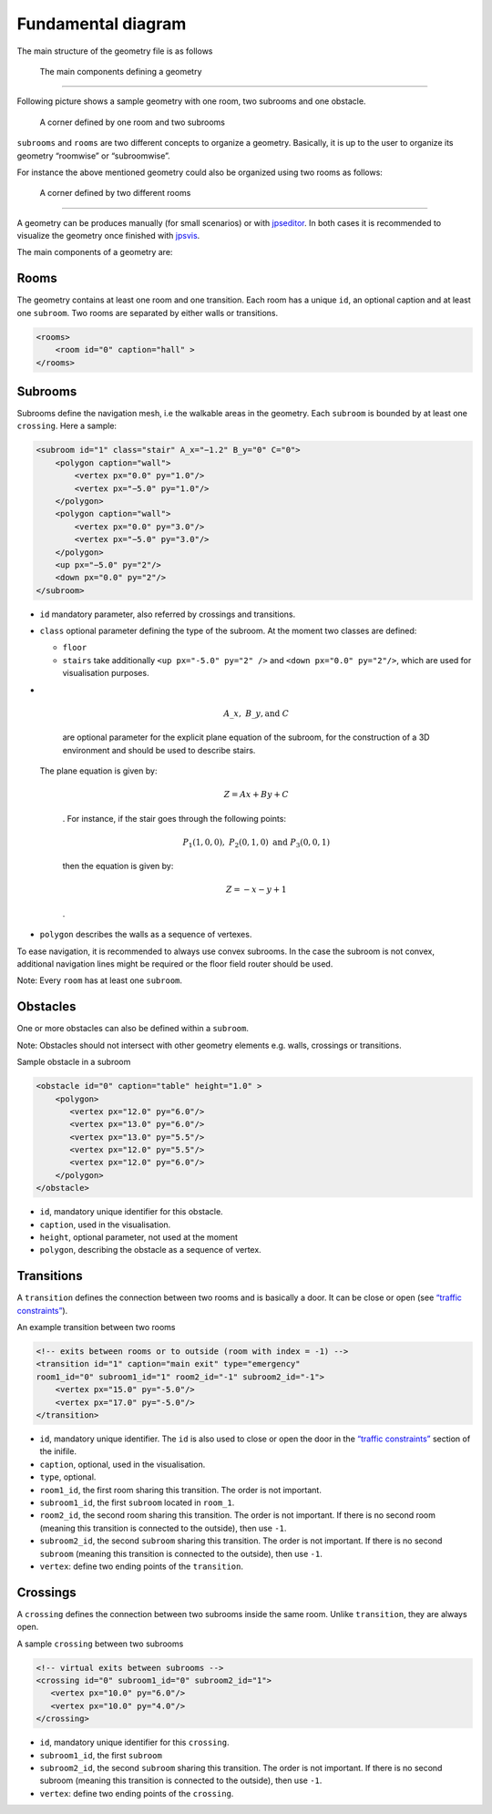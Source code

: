 ===================
Fundamental diagram
===================

The main structure of the geometry file is as follows

.. figure:: %7B%7B%20site.baseurl%20%7D%7D/img/class-diagram.png
   :alt: The main components defining a geometry

   The main components defining a geometry

--------------

Following picture shows a sample geometry with one room, two subrooms
and one obstacle.

.. figure:: %7B%7B%20site.baseurl%20%7D%7D/img/Subrooms.png
   :alt: A corner defined by one room and two subrooms

   A corner defined by one room and two subrooms

``subrooms`` and ``rooms`` are two different concepts to organize a
geometry. Basically, it is up to the user to organize its geometry
“roomwise” or “subroomwise”.

For instance the above mentioned geometry could also be organized using
two rooms as follows:

.. figure:: %7B%7B%20site.baseurl%20%7D%7D/img/Rooms.png
   :alt: A corner defined by two different rooms

   A corner defined by two different rooms

--------------

A geometry can be produces manually (for small scenarios) or with
`jpseditor <https://gitlab.version.fz-juelich.de/jupedsim/jpseditor>`__.
In both cases it is recommended to visualize the geometry once finished
with `jpsvis <https://gitlab.version.fz-juelich.de/jupedsim/jpsvis>`__.

The main components of a geometry are:

Rooms
=====

The geometry contains at least one room and one transition. Each room
has a unique ``id``, an optional caption and at least one ``subroom``.
Two rooms are separated by either walls or transitions.

.. code:: xml

    <rooms>
        <room id="0" caption="hall" >
    </rooms>

Subrooms
========

Subrooms define the navigation mesh, i.e the walkable areas in the
geometry. Each ``subroom`` is bounded by at least one ``crossing``. Here
a sample:

.. code:: xml

    <subroom id="1" class="stair" A_x="−1.2" B_y="0" C="0"> 
        <polygon caption="wall">
            <vertex px="0.0" py="1.0"/>
            <vertex px="−5.0" py="1.0"/> 
        </polygon>
        <polygon caption="wall">
            <vertex px="0.0" py="3.0"/> 
            <vertex px="−5.0" py="3.0"/>
        </polygon>
        <up px="−5.0" py="2"/> 
        <down px="0.0" py="2"/>
    </subroom>

-  | ``id`` mandatory parameter, also referred by crossings and
     transitions.

-  ``class`` optional parameter defining the type of the subroom. At the
   moment two classes are defined:

   -  ``floor``
   -  ``stairs`` take additionally ``<up px="-5.0" py="2" />`` and
      ``<down px="0.0" py="2"/>``, which are used for visualisation
      purposes.

-  | 

     .. math:: A\_x,\; B\_y,\text{and}\; C

     \ are optional parameter for the explicit plane equation of the
     subroom, for the construction of a 3D environment and should be
     used to describe stairs.
   | The plane equation is given by:

     .. math:: Z = Ax +By + C

     . For instance, if the stair goes through the following points:

     .. math:: P_1(1,0,0),\; P_2 (0,1,0)\; \text{and}\; P_3(0,0,1)

     then the equation is given by:

     .. math:: Z= -x -y +1

     .

-  ``polygon`` describes the walls as a sequence of vertexes.

To ease navigation, it is recommended to always use convex subrooms. In
the case the subroom is not convex, additional navigation lines might be
required or the floor field router should be used.

.. container:: alert alert-info

   Note: Every ``room`` has at least one ``subroom``.

Obstacles
=========

One or more obstacles can also be defined within a ``subroom``.

.. container:: alert alert-info

   Note: Obstacles should not intersect with other geometry elements
   e.g. walls, crossings or transitions.

Sample obstacle in a subroom

.. code:: xml

    <obstacle id="0" caption="table" height="1.0" >
        <polygon>
           <vertex px="12.0" py="6.0"/>
           <vertex px="13.0" py="6.0"/>
           <vertex px="13.0" py="5.5"/>
           <vertex px="12.0" py="5.5"/>
           <vertex px="12.0" py="6.0"/>
        </polygon>
    </obstacle>

-  ``id``, mandatory unique identifier for this obstacle.
-  ``caption``, used in the visualisation.
-  ``height``, optional parameter, not used at the moment
-  ``polygon``, describing the obstacle as a sequence of vertex.

Transitions
===========

A ``transition`` defines the connection between two rooms and is
basically a door. It can be close or open (see `“traffic
constraints” <#traffic-constraints>`__).

An example transition between two rooms

.. code:: xml

    <!-- exits between rooms or to outside (room with index = -1) -->
    <transition id="1" caption="main exit" type="emergency"
    room1_id="0" subroom1_id="1" room2_id="-1" subroom2_id="-1">
        <vertex px="15.0" py="-5.0"/>
        <vertex px="17.0" py="-5.0"/>
    </transition>

-  ``id``, mandatory unique identifier. The ``id`` is also used to close
   or open the door in the `“traffic
   constraints” <#traffic-constraints>`__ section of the inifile.
-  ``caption``, optional, used in the visualisation.
-  ``type``, optional.
-  ``room1_id``, the first room sharing this transition. The order is
   not important.
-  ``subroom1_id``, the first ``subroom`` located in ``room_1``.
-  ``room2_id``, the second room sharing this transition. The order is
   not important. If there is no second room (meaning this transition is
   connected to the outside), then use ``-1``.
-  ``subroom2_id``, the second ``subroom`` sharing this transition. The
   order is not important. If there is no second ``subroom`` (meaning
   this transition is connected to the outside), then use ``-1``.
-  ``vertex``: define two ending points of the ``transition``.

Crossings
=========

A ``crossing`` defines the connection between two subrooms inside the
same room. Unlike ``transition``, they are always open.

A sample ``crossing`` between two subrooms

.. code:: xml

    <!-- virtual exits between subrooms -->
    <crossing id="0" subroom1_id="0" subroom2_id="1">
       <vertex px="10.0" py="6.0"/>
       <vertex px="10.0" py="4.0"/>
    </crossing>

-  ``id``, mandatory unique identifier for this ``crossing``.
-  ``subroom1_id``, the first ``subroom``
-  ``subroom2_id``, the second ``subroom`` sharing this transition. The
   order is not important. If there is no second subroom (meaning this
   transition is connected to the outside), then use ``-1``.
-  ``vertex``: define two ending points of the ``crossing``.
